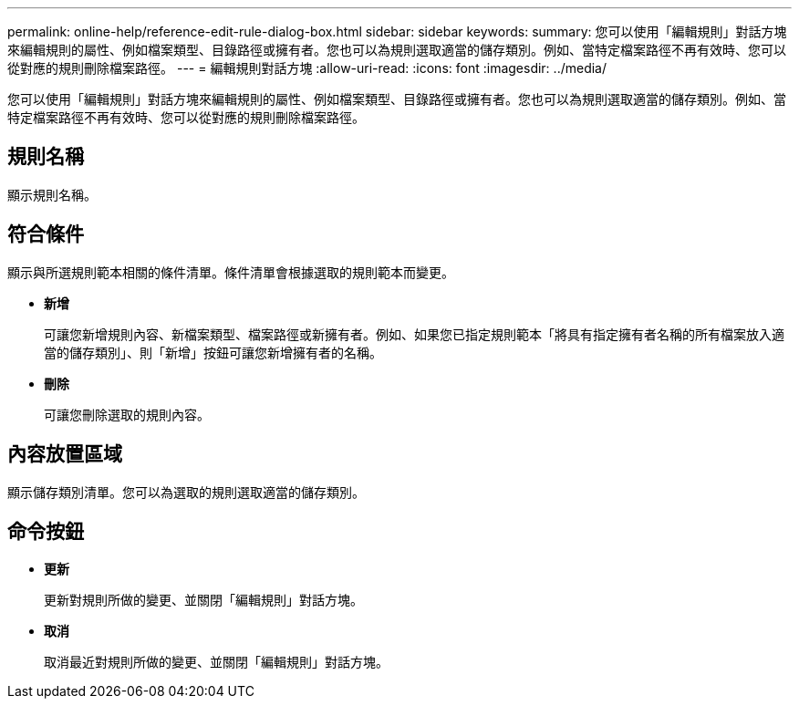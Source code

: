 ---
permalink: online-help/reference-edit-rule-dialog-box.html 
sidebar: sidebar 
keywords:  
summary: 您可以使用「編輯規則」對話方塊來編輯規則的屬性、例如檔案類型、目錄路徑或擁有者。您也可以為規則選取適當的儲存類別。例如、當特定檔案路徑不再有效時、您可以從對應的規則刪除檔案路徑。 
---
= 編輯規則對話方塊
:allow-uri-read: 
:icons: font
:imagesdir: ../media/


[role="lead"]
您可以使用「編輯規則」對話方塊來編輯規則的屬性、例如檔案類型、目錄路徑或擁有者。您也可以為規則選取適當的儲存類別。例如、當特定檔案路徑不再有效時、您可以從對應的規則刪除檔案路徑。



== 規則名稱

顯示規則名稱。



== 符合條件

顯示與所選規則範本相關的條件清單。條件清單會根據選取的規則範本而變更。

* *新增*
+
可讓您新增規則內容、新檔案類型、檔案路徑或新擁有者。例如、如果您已指定規則範本「將具有指定擁有者名稱的所有檔案放入適當的儲存類別」、則「新增」按鈕可讓您新增擁有者的名稱。

* *刪除*
+
可讓您刪除選取的規則內容。





== 內容放置區域

顯示儲存類別清單。您可以為選取的規則選取適當的儲存類別。



== 命令按鈕

* *更新*
+
更新對規則所做的變更、並關閉「編輯規則」對話方塊。

* *取消*
+
取消最近對規則所做的變更、並關閉「編輯規則」對話方塊。



